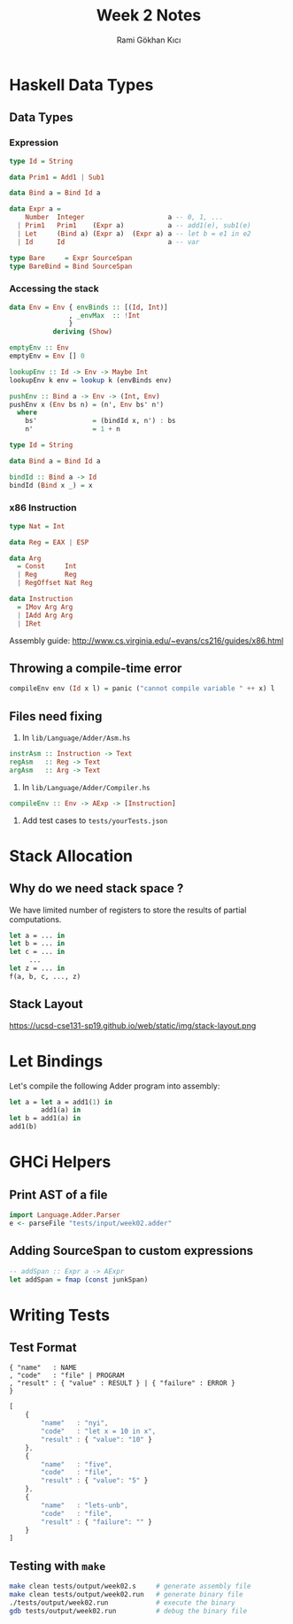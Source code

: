 #+TITLE: Week 2 Notes
#+AUTHOR: Rami Gökhan Kıcı
#+OPTIONS: toc:nil num:0

* Haskell Data Types

** Data Types
*** Expression

#+BEGIN_SRC haskell
type Id = String

data Prim1 = Add1 | Sub1

data Bind a = Bind Id a

data Expr a =
    Number  Integer                     a -- 0, 1, ...
  | Prim1   Prim1    (Expr a)           a -- add1(e), sub1(e)
  | Let     (Bind a) (Expr a)  (Expr a) a -- let b = e1 in e2
  | Id      Id                          a -- var

type Bare     = Expr SourceSpan
type BareBind = Bind SourceSpan
#+END_SRC

*** Accessing the stack

#+BEGIN_SRC haskell
data Env = Env { envBinds :: [(Id, Int)]
               , _envMax  :: !Int
               }
           deriving (Show)

emptyEnv :: Env
emptyEnv = Env [] 0

lookupEnv :: Id -> Env -> Maybe Int
lookupEnv k env = lookup k (envBinds env)

pushEnv :: Bind a -> Env -> (Int, Env)
pushEnv x (Env bs n) = (n', Env bs' n')
  where
    bs'              = (bindId x, n') : bs
    n'               = 1 + n

type Id = String

data Bind a = Bind Id a

bindId :: Bind a -> Id
bindId (Bind x _) = x

#+END_SRC

*** x86 Instruction

#+BEGIN_SRC haskell
type Nat = Int

data Reg = EAX | ESP

data Arg
  = Const     Int
  | Reg       Reg
  | RegOffset Nat Reg

data Instruction
  = IMov Arg Arg
  | IAdd Arg Arg
  | IRet
#+END_SRC

Assembly guide: http://www.cs.virginia.edu/~evans/cs216/guides/x86.html

** Throwing a compile-time error

#+BEGIN_SRC haskell
compileEnv env (Id x l) = panic ("cannot compile variable " ++ x) l
#+END_SRC

** Files need fixing

1. In =lib/Language/Adder/Asm.hs=

#+BEGIN_SRC haskell
instrAsm :: Instruction -> Text
regAsm   :: Reg -> Text
argAsm   :: Arg -> Text
#+END_SRC

2. In =lib/Language/Adder/Compiler.hs=

#+BEGIN_SRC haskell
compileEnv :: Env -> AExp -> [Instruction]
#+END_SRC

3. Add test cases to =tests/yourTests.json=

* Stack Allocation

** Why do we need stack space ?

We have limited number of registers to store the results of partial
computations.

#+BEGIN_SRC ocaml
let a = ... in
let b = ... in
let c = ... in
     ...
let z = ... in
f(a, b, c, ..., z)
#+END_SRC

** Stack Layout

https://ucsd-cse131-sp19.github.io/web/static/img/stack-layout.png

* Let Bindings

Let's compile the following Adder program into assembly:

#+BEGIN_SRC ocaml
let a = let a = add1(1) in 
        add1(a) in
let b = add1(a) in 
add1(b)
#+END_SRC

* GHCi Helpers

** Print AST of a file

#+BEGIN_SRC haskell
import Language.Adder.Parser
e <- parseFile "tests/input/week02.adder"
#+END_SRC

** Adding SourceSpan to custom expressions

#+BEGIN_SRC haskell
-- addSpan :: Expr a -> AExpr
let addSpan = fmap (const junkSpan) 
#+END_SRC

* Writing Tests

** Test Format
#+BEGIN_SRC 
{ "name"   : NAME
, "code"   : "file" | PROGRAM
, "result" : { "value" : RESULT } | { "failure" : ERROR }
}
#+END_SRC

#+BEGIN_SRC js
[
    {
        "name"   : "nyi",
        "code"   : "let x = 10 in x",
        "result" : { "value": "10" }
    },
    {
        "name"   : "five",
        "code"   : "file",
        "result" : { "value": "5" }
    },
    {
        "name"   : "lets-unb",
        "code"   : "file",
        "result" : { "failure": "" }
    }
]
#+END_SRC

** Testing with =make=

#+BEGIN_SRC sh
make clean tests/output/week02.s     # generate assembly file
make clean tests/output/week02.run   # generate binary file
./tests/output/week02.run            # execute the binary
gdb tests/output/week02.run          # debug the binary file
#+END_SRC   

